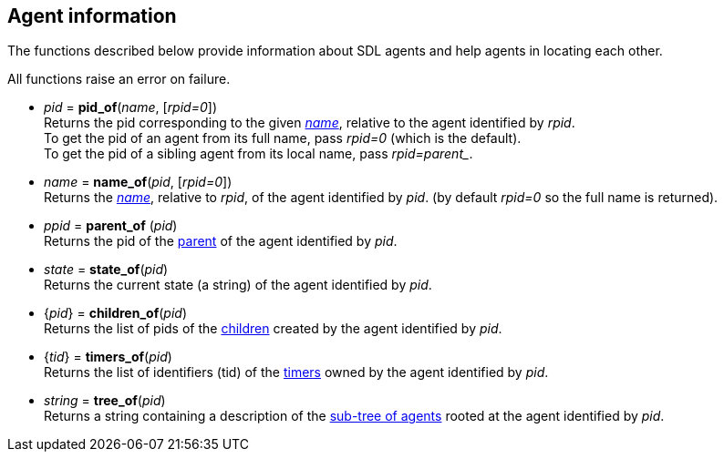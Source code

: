 
== Agent information

The functions described below provide information about SDL agents and help
agents in locating each other.

All functions raise an error on failure.

[[pid_of]]
* _pid_ = *pid_of*(_name_, [_rpid=0_]) +
[small]#Returns the pid corresponding to the given <<agent_name, _name_>>,
relative to the agent identified by _rpid_. +
To get the pid of an agent from its full name, pass _rpid=0_ (which is the default). +
To get the pid of a sibling agent from its local name, pass _rpid=$$parent_$$_.#

[[name_of]]
* _name_ = *name_of*(_pid_, [_rpid=0_]) +
[small]#Returns the <<agent_name, _name_>>, relative to _rpid_, of the agent identified by _pid_.
(by default _rpid=0_ so the full name is returned).#

[[parent_of]]
* _ppid_ = *parent_of* (_pid_) +
[small]#Returns the pid of the <<agent_hierarchy, parent>> of the agent identified by _pid_.#

[[state_of]]
* _state_ = *state_of*(_pid_) +
[small]#Returns the current state (a string) of the agent identified by _pid_.#

[[children_of]]
* {_pid_} = *children_of*(_pid_) +
[small]#Returns the list of pids of the <<agent_hierarchy, children>> created by the agent identified by _pid_.#

[[timers_of]]
* {_tid_} = *timers_of*(_pid_) +
[small]#Returns the list of identifiers (tid) of the <<timers, timers>> owned by the agent identified by _pid_.#

[[tree_of]]
* _string_ = *tree_of*(_pid_) +
[small]#Returns a string containing a description of the <<agent_hierarchy, sub-tree of agents>>
rooted at the agent identified by _pid_.#

